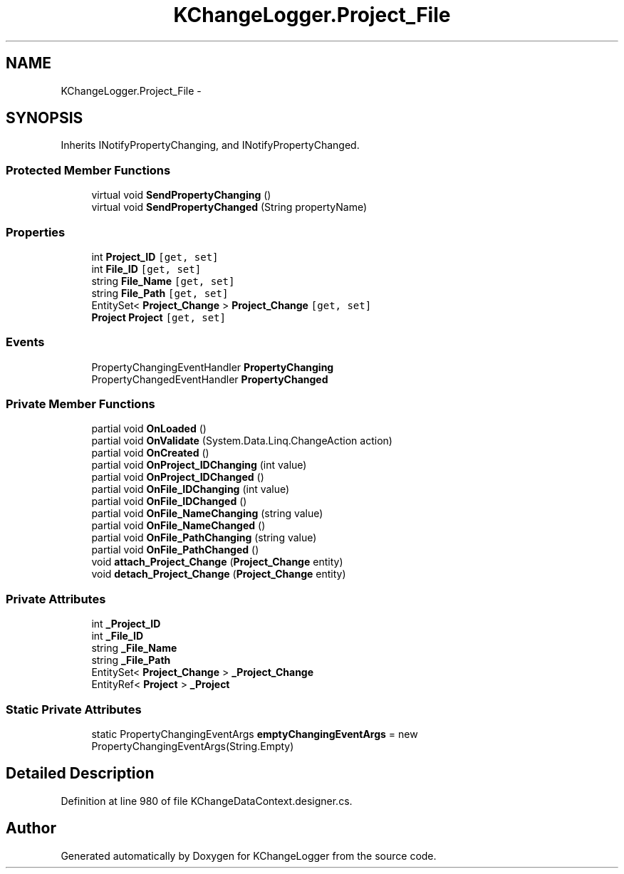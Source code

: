 .TH "KChangeLogger.Project_File" 3 "Wed Dec 19 2012" "Version 0.6" "KChangeLogger" \" -*- nroff -*-
.ad l
.nh
.SH NAME
KChangeLogger.Project_File \- 
.SH SYNOPSIS
.br
.PP
.PP
Inherits INotifyPropertyChanging, and INotifyPropertyChanged\&.
.SS "Protected Member Functions"

.in +1c
.ti -1c
.RI "virtual void \fBSendPropertyChanging\fP ()"
.br
.ti -1c
.RI "virtual void \fBSendPropertyChanged\fP (String propertyName)"
.br
.in -1c
.SS "Properties"

.in +1c
.ti -1c
.RI "int \fBProject_ID\fP\fC [get, set]\fP"
.br
.ti -1c
.RI "int \fBFile_ID\fP\fC [get, set]\fP"
.br
.ti -1c
.RI "string \fBFile_Name\fP\fC [get, set]\fP"
.br
.ti -1c
.RI "string \fBFile_Path\fP\fC [get, set]\fP"
.br
.ti -1c
.RI "EntitySet< \fBProject_Change\fP > \fBProject_Change\fP\fC [get, set]\fP"
.br
.ti -1c
.RI "\fBProject\fP \fBProject\fP\fC [get, set]\fP"
.br
.in -1c
.SS "Events"

.in +1c
.ti -1c
.RI "PropertyChangingEventHandler \fBPropertyChanging\fP"
.br
.ti -1c
.RI "PropertyChangedEventHandler \fBPropertyChanged\fP"
.br
.in -1c
.SS "Private Member Functions"

.in +1c
.ti -1c
.RI "partial void \fBOnLoaded\fP ()"
.br
.ti -1c
.RI "partial void \fBOnValidate\fP (System\&.Data\&.Linq\&.ChangeAction action)"
.br
.ti -1c
.RI "partial void \fBOnCreated\fP ()"
.br
.ti -1c
.RI "partial void \fBOnProject_IDChanging\fP (int value)"
.br
.ti -1c
.RI "partial void \fBOnProject_IDChanged\fP ()"
.br
.ti -1c
.RI "partial void \fBOnFile_IDChanging\fP (int value)"
.br
.ti -1c
.RI "partial void \fBOnFile_IDChanged\fP ()"
.br
.ti -1c
.RI "partial void \fBOnFile_NameChanging\fP (string value)"
.br
.ti -1c
.RI "partial void \fBOnFile_NameChanged\fP ()"
.br
.ti -1c
.RI "partial void \fBOnFile_PathChanging\fP (string value)"
.br
.ti -1c
.RI "partial void \fBOnFile_PathChanged\fP ()"
.br
.ti -1c
.RI "void \fBattach_Project_Change\fP (\fBProject_Change\fP entity)"
.br
.ti -1c
.RI "void \fBdetach_Project_Change\fP (\fBProject_Change\fP entity)"
.br
.in -1c
.SS "Private Attributes"

.in +1c
.ti -1c
.RI "int \fB_Project_ID\fP"
.br
.ti -1c
.RI "int \fB_File_ID\fP"
.br
.ti -1c
.RI "string \fB_File_Name\fP"
.br
.ti -1c
.RI "string \fB_File_Path\fP"
.br
.ti -1c
.RI "EntitySet< \fBProject_Change\fP > \fB_Project_Change\fP"
.br
.ti -1c
.RI "EntityRef< \fBProject\fP > \fB_Project\fP"
.br
.in -1c
.SS "Static Private Attributes"

.in +1c
.ti -1c
.RI "static PropertyChangingEventArgs \fBemptyChangingEventArgs\fP = new PropertyChangingEventArgs(String\&.Empty)"
.br
.in -1c
.SH "Detailed Description"
.PP 
Definition at line 980 of file KChangeDataContext\&.designer\&.cs\&.

.SH "Author"
.PP 
Generated automatically by Doxygen for KChangeLogger from the source code\&.
